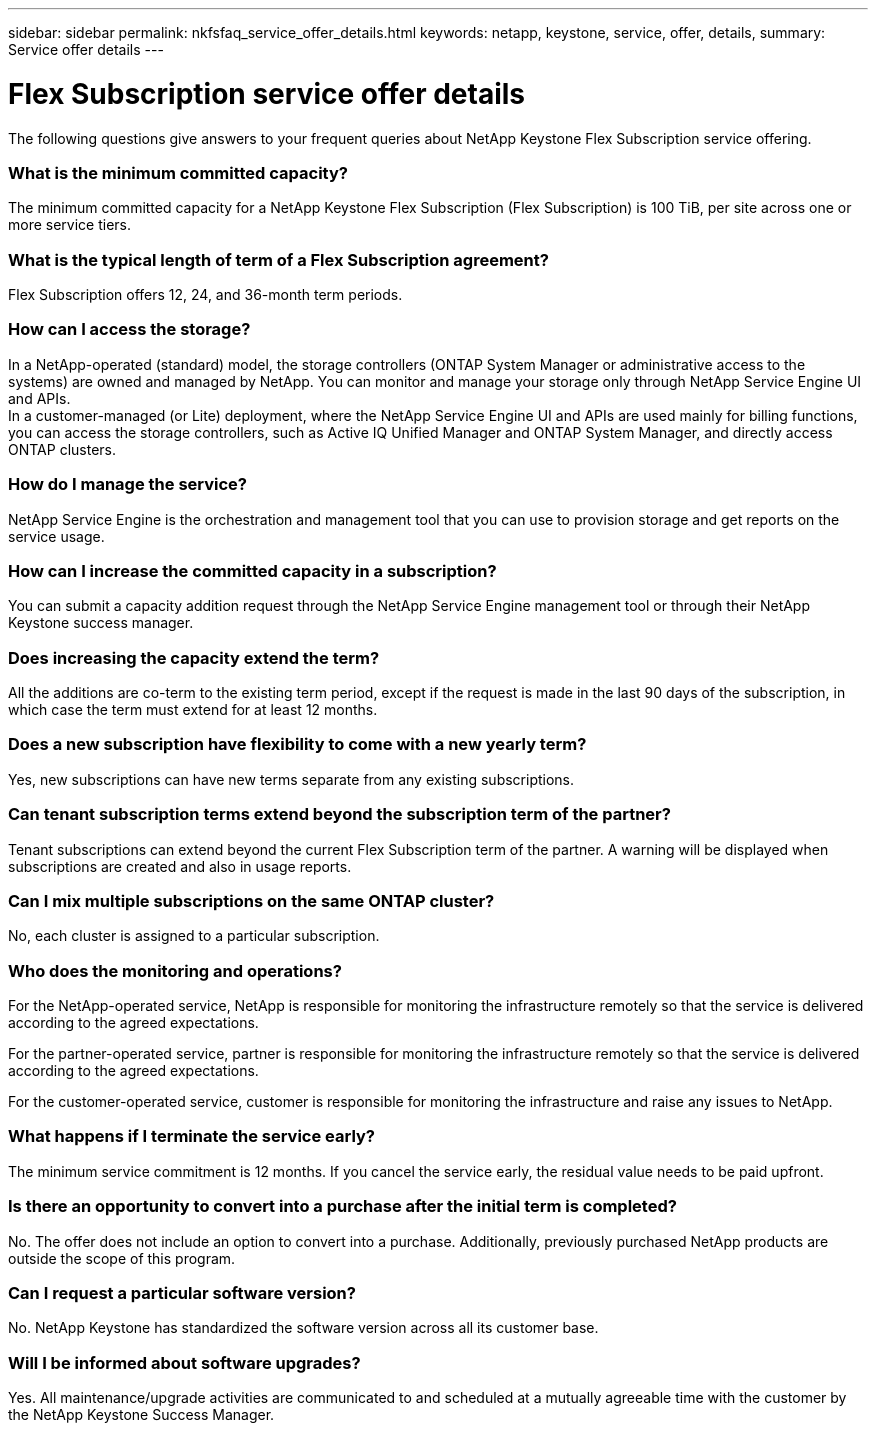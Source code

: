 ---
sidebar: sidebar
permalink: nkfsfaq_service_offer_details.html
keywords: netapp, keystone, service, offer, details,
summary: Service offer details
---

= Flex Subscription service offer details
:hardbreaks:
:nofooter:
:icons: font
:linkattrs:
:imagesdir: ./media/

[.lead]
The following questions give answers to your frequent queries about NetApp Keystone Flex Subscription service offering.

=== What is the minimum committed capacity?

The minimum committed capacity for a NetApp Keystone Flex Subscription (Flex Subscription) is 100 TiB, per site across one or more service tiers.

=== What is the typical length of term of a Flex Subscription agreement?

Flex Subscription offers 12, 24, and 36-month term periods.

=== How can I access the storage?

In a NetApp-operated (standard) model, the storage controllers (ONTAP System Manager or administrative access to the systems) are owned and managed by NetApp. You can monitor and manage your storage only through NetApp Service Engine UI and APIs.
In a customer-managed (or Lite) deployment, where the NetApp Service Engine UI and APIs are used mainly for billing functions, you can access the storage controllers, such as Active IQ Unified Manager and ONTAP System Manager, and directly access ONTAP clusters.

=== How do I manage the service?

NetApp Service Engine is the orchestration and management tool that you can use to provision storage and get reports on the service usage.

=== How can I increase the committed capacity in a subscription?

You can submit a capacity addition request through the NetApp Service Engine management tool or through their NetApp Keystone success manager.

=== Does increasing the capacity extend the term?

All the additions are co-term to the existing term period, except if the request is made in the last 90 days of the subscription, in which case the term must extend for at least 12 months.

=== Does a new subscription have flexibility to come with a new yearly term?

Yes, new subscriptions can have new terms separate from any existing subscriptions.

=== Can tenant subscription terms extend beyond the subscription term of the partner?

Tenant subscriptions can extend beyond the current Flex Subscription term of the partner. A warning will be displayed when subscriptions are created and also in usage reports.

=== Can I mix multiple subscriptions on the same ONTAP cluster?

No, each cluster is assigned to a particular subscription.

=== Who does the monitoring and operations?

For the NetApp-operated service, NetApp is responsible for monitoring the infrastructure remotely so that the service is delivered according to the agreed expectations.

For the partner-operated service, partner is responsible for monitoring the infrastructure remotely so that the service is delivered according to the agreed expectations.

For the customer-operated service, customer is responsible for monitoring the infrastructure and raise any issues to NetApp.

=== What happens if I terminate the service early?

The minimum service commitment is 12 months. If you cancel the service early, the residual value needs to be paid upfront.

=== Is there an opportunity to convert into a purchase after the initial term is completed?
No. The offer does not include an option to convert into a purchase. Additionally, previously purchased NetApp products are outside the scope of this program.

=== Can I request a particular software version?

No. NetApp Keystone has standardized the software version across all its customer base.

=== Will I be informed about software upgrades?

Yes. All maintenance/upgrade activities are communicated to and scheduled at a mutually agreeable time with the customer by the NetApp Keystone Success Manager.
